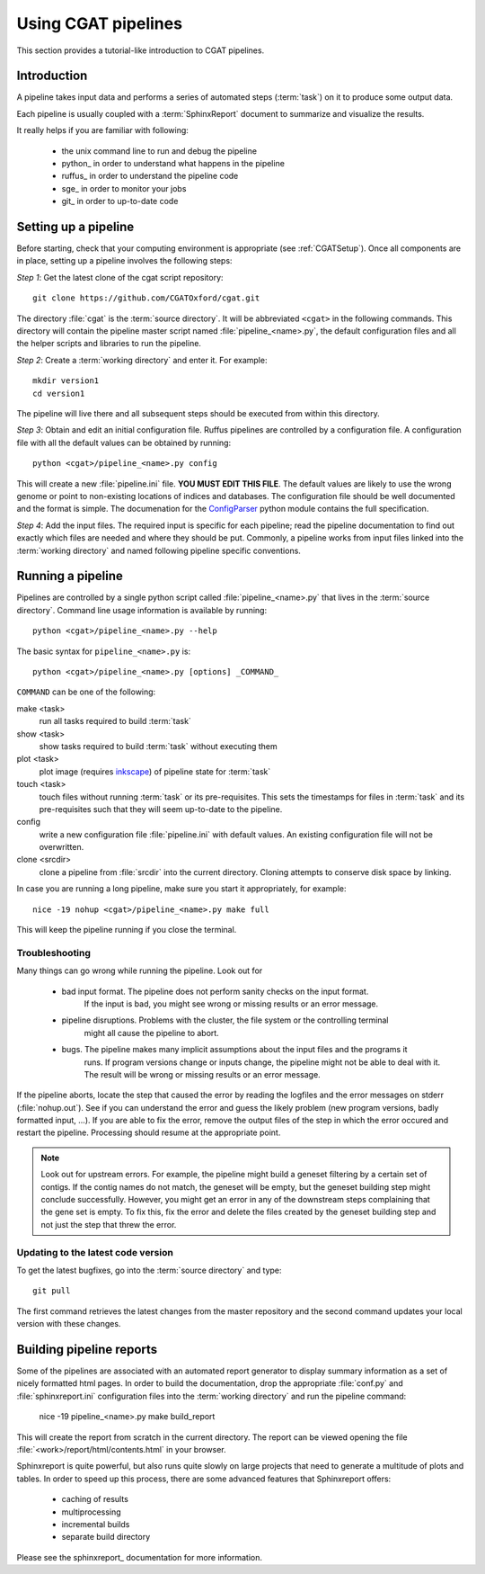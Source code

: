 ====================
Using CGAT pipelines
====================

This section provides a tutorial-like introduction to CGAT pipelines.

Introduction
=============

A pipeline takes input data and performs a series of automated steps (:term:`task`) on it to 
produce some output data. 

Each pipeline is usually coupled with a :term:`SphinxReport` document to summarize and 
visualize the results.

It really helps if you are familiar with following:

   * the unix command line to run and debug the pipeline
   * python_ in order to understand what happens in the pipeline
   * ruffus_ in order to understand the pipeline code
   * sge_ in order to monitor your jobs
   * git_ in order to up-to-date code

.. _PipelineSettingUp:

Setting up a pipeline
======================

Before starting, check that your computing environment is appropriate
(see :ref:`CGATSetup`). Once all components are in place, setting up a 
pipeline involves the following steps:

*Step 1*: Get the latest clone of the cgat script repository::

   git clone https://github.com/CGATOxford/cgat.git

The directory :file:`cgat` is the :term:`source directory`. It will be abbreviated
``<cgat>`` in the following commands. This directory will contain the pipeline
master script named :file:`pipeline_<name>.py`, the default configuration files
and all the helper scripts and libraries to run the pipeline.

*Step 2*: Create a :term:`working directory` and enter it. For example::

   mkdir version1
   cd version1

The pipeline will live there and all subsequent steps should be executed 
from within this directory.

*Step 3*: Obtain and edit an initial configuration file. Ruffus pipelines are controlled
by a configuration file. A configuration file with all the default values can be 
obtained by running::

      python <cgat>/pipeline_<name>.py config

This will create a new :file:`pipeline.ini` file. **YOU MUST EDIT THIS FILE**.
The default values are likely to use the wrong genome or point to non-existing
locations of indices and databases. The configuration file should be well documented
and the format is simple. The documenation for the
`ConfigParser <http://docs.python.org/library/configparser.html>`_ python module 
contains the full specification.

*Step 4*: Add the input files. The required input is specific for each pipeline; read
the pipeline documentation to find out exactly which files are needed
and where they should be put. Commonly, a pipeline
works from input files linked into the :term:`working directory` and named
following pipeline specific conventions.

.. _PipelineRunning:

Running a pipeline
===================

Pipelines are controlled by a single python script called :file:`pipeline_<name>.py`
that lives in the :term:`source directory`. Command line usage information is available
by running::

   python <cgat>/pipeline_<name>.py --help

The basic syntax for ``pipeline_<name>.py`` is::

   python <cgat>/pipeline_<name>.py [options] _COMMAND_

``COMMAND`` can be one of the following:

make <task>
   run all tasks required to build :term:`task`

show <task>
   show tasks required to build :term:`task` without executing them

plot <task>
   plot image (requires `inkscape <http://inkscape.org/>`_) of pipeline state for :term:`task`

touch <task>
   touch files without running :term:`task` or its pre-requisites. This sets the 
   timestamps for files in :term:`task` and its pre-requisites such that they will 
   seem up-to-date to the pipeline.

config
   write a new configuration file :file:`pipeline.ini` with default values. An existing 
   configuration file will not be overwritten.

clone <srcdir>
   clone a pipeline from :file:`srcdir` into the current
   directory. Cloning attempts to conserve disk space by linking.

In case you are running a long pipeline, make sure you start it appropriately, for example::

   nice -19 nohup <cgat>/pipeline_<name>.py make full

This will keep the pipeline running if you close the terminal.

Troubleshooting
---------------

Many things can go wrong while running the pipeline. Look out for

   * bad input format. The pipeline does not perform sanity checks on the input format.
       If the input is bad, you might see wrong or missing results or an error message.
   * pipeline disruptions. Problems with the cluster, the file system or the controlling terminal 
       might all cause the pipeline to abort.
   * bugs. The pipeline makes many implicit assumptions about the input files and the programs it
       runs. If program versions change or inputs change, the pipeline might not be able to deal with it.
       The result will be wrong or missing results or an error message.

If the pipeline aborts, locate the step that caused the error by reading the logfiles and
the error messages on stderr (:file:`nohup.out`). See if you can understand the error and guess
the likely problem (new program versions, badly formatted input, ...). If you are able to fix 
the error, remove the output files of the step in which the error occured and restart the 
pipeline. Processing should resume at the appropriate point.

.. note::
   Look out for upstream errors. For example, the pipeline might build a geneset filtering
   by a certain set of contigs. If the contig names do not match, the geneset will be empty,
   but the geneset building step might conclude successfully. However, you might get an error
   in any of the downstream steps complaining that the gene set is empty. To fix this, fix
   the error and delete the files created by the geneset building step and not just the step
   that threw the error.

Updating to the latest code version
-----------------------------------

To get the latest bugfixes, go into the :term:`source directory` and type::

   git pull

The first command retrieves the latest changes from the master repository
and the second command updates your local version with these changes.

.. _PipelineReporting:

Building pipeline reports
================================

Some of the pipelines are associated with an automated report generator to display
summary information as a set of nicely formatted html pages. In order to
build the documentation, drop the appropriate :file:`conf.py` and :file:`sphinxreport.ini`
configuration files into the :term:`working directory` and run the pipeline command:

   nice -19 pipeline_<name>.py make build_report

This will create the report from scratch in the current directory. The report can
be viewed opening the file :file:`<work>/report/html/contents.html` in your browser.

Sphinxreport is quite powerful, but also runs quite slowly on large projects that
need to generate a multitude of plots and tables. In order to speed up this process,
there are some advanced features that Sphinxreport offers:

   * caching of results
   * multiprocessing
   * incremental builds
   * separate build directory

Please see the sphinxreport_ documentation for more information.

